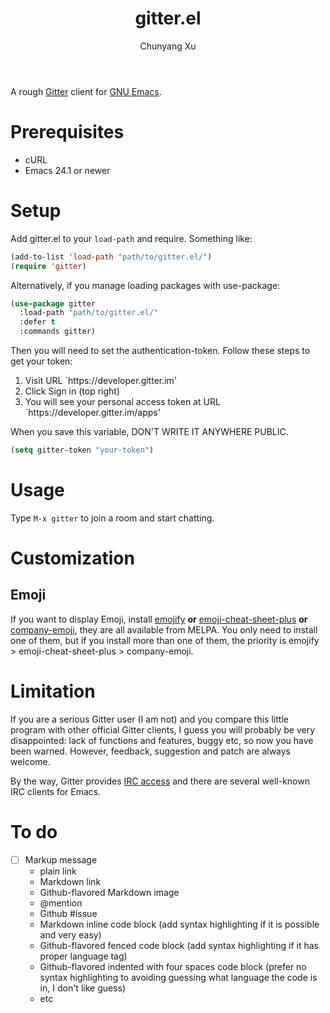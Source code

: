 #+TITLE: gitter.el
#+AUTHOR: Chunyang Xu

[[https://gitter.im/M-x-Gitter/Lobby][https://badges.gitter.im/M-x-Gitter/Lobby.svg]]

A rough [[https://gitter.zendesk.com/hc/en-us/articles/200178981-What-s-Gitter-written-in-][Gitter]] client for [[https://www.gnu.org/software/emacs/][GNU Emacs]].

* Prerequisites

- cURL
- Emacs 24.1 or newer

* Setup

Add gitter.el to your ~load-path~ and require. Something like:

#+BEGIN_SRC emacs-lisp
  (add-to-list 'load-path "path/to/gitter.el/")
  (require 'gitter)
#+END_SRC

Alternatively, if you manage loading packages with use-package:

#+BEGIN_SRC emacs-lisp
  (use-package gitter
    :load-path "path/to/gitter.el/"
    :defer t
    :commands gitter)
#+END_SRC

Then you will need to set the authentication-token. Follow these steps
to get your token:
1) Visit URL `https://developer.gitter.im'
2) Click Sign in (top right)
3) You will see your personal access token at
   URL `https://developer.gitter.im/apps'

When you save this variable, DON'T WRITE IT ANYWHERE PUBLIC.

#+BEGIN_SRC emacs-lisp
  (setq gitter-token "your-token")
#+END_SRC

* Usage

Type ~M-x gitter~ to join a room and start chatting.

* Customization

** Emoji

If you want to display Emoji, install [[https://github.com/iqbalansari/emacs-emojify][emojify]] *or*
[[https://github.com/syl20bnr/emacs-emoji-cheat-sheet-plus][emoji-cheat-sheet-plus]] *or* [[https://github.com/dunn/company-emoji][company-emoji]], they are all available from
MELPA. You only need to install one of them, but if you install more
than one of them, the priority is emojify > emoji-cheat-sheet-plus >
company-emoji.

* Limitation

If you are a serious Gitter user (I am not) and you compare this
little program with other official Gitter clients, I guess you will
probably be very disappointed: lack of functions and features, buggy
etc, so now you have been warned. However, feedback, suggestion and
patch are always welcome.

By the way, Gitter provides [[https://irc.gitter.im/][IRC access]] and there are several
well-known IRC clients for Emacs.

* To do

- [ ] Markup message
  - plain link
  - Markdown link
  - Github-flavored Markdown image
  - @mention
  - Github #issue
  - Markdown inline code block (add syntax highlighting if it is
    possible and very easy)
  - Github-flavored fenced code block (add syntax highlighting if it
    has proper language tag)
  - Github-flavored indented with four spaces code block (prefer no
    syntax highlighting to avoiding guessing what language the code is
    in, I don't like guess)
  - etc
